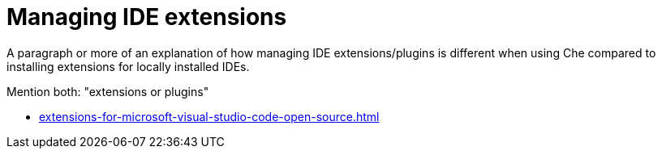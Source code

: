 :_content-type: ASSEMBLY
:_content-type: CONCEPT
:description: Managing IDE extensions
:keywords: extensions, plugins, plug-ins, registry
:navtitle: Managing IDE extensions
//:page-aliases:

[id="managing-ide-extensions"]
= Managing IDE extensions

A paragraph or more of an explanation of how managing IDE extensions/plugins is different when using Che compared to installing extensions for locally installed IDEs.

Mention both: "extensions or plugins"

* xref:extensions-for-microsoft-visual-studio-code-open-source.adoc[]